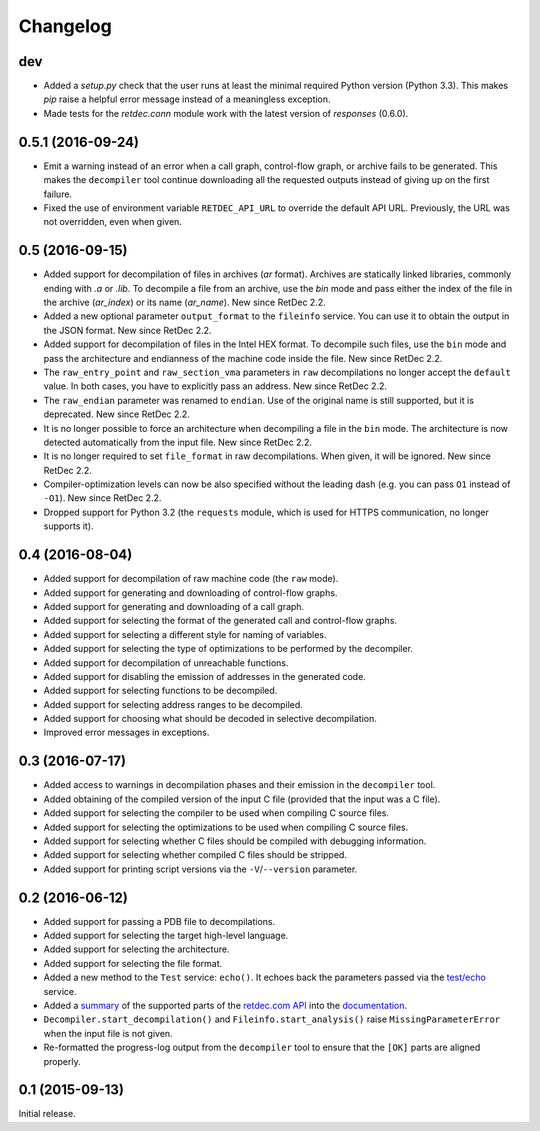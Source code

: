 Changelog
=========

dev
---

* Added a `setup.py` check that the user runs at least the minimal required
  Python version (Python 3.3). This makes `pip` raise a helpful error message
  instead of a meaningless exception.
* Made tests for the `retdec.conn` module work with the latest version of
  `responses` (0.6.0).

0.5.1 (2016-09-24)
------------------

* Emit a warning instead of an error when a call graph, control-flow graph, or
  archive fails to be generated. This makes the ``decompiler`` tool continue
  downloading all the requested outputs instead of giving up on the first
  failure.
* Fixed the use of environment variable ``RETDEC_API_URL`` to override the
  default API URL. Previously, the URL was not overridden, even when given.

0.5 (2016-09-15)
----------------

* Added support for decompilation of files in archives (`ar` format). Archives
  are statically linked libraries, commonly ending with `.a` or `.lib`. To
  decompile a file from an archive, use the `bin` mode and pass either the
  index of the file in the archive (`ar_index`) or its name (`ar_name`). New
  since RetDec 2.2.
* Added a new optional parameter ``output_format`` to the ``fileinfo`` service.
  You can use it to obtain the output in the JSON format. New since RetDec 2.2.
* Added support for decompilation of files in the Intel HEX format. To
  decompile such files, use the ``bin`` mode and pass the architecture and
  endianness of the machine code inside the file. New since RetDec 2.2.
* The ``raw_entry_point`` and ``raw_section_vma`` parameters in ``raw``
  decompilations no longer accept the ``default`` value. In both cases, you
  have to explicitly pass an address. New since RetDec 2.2.
* The ``raw_endian`` parameter was renamed to ``endian``. Use of the original
  name is still supported, but it is deprecated. New since RetDec 2.2.
* It is no longer possible to force an architecture when decompiling a file in
  the ``bin`` mode. The architecture is now detected automatically from the
  input file. New since RetDec 2.2.
* It is no longer required to set ``file_format`` in raw decompilations. When
  given, it will be ignored. New since RetDec 2.2.
* Compiler-optimization levels can now be also specified without the leading
  dash (e.g. you can pass ``O1`` instead of ``-O1``). New since RetDec 2.2.
* Dropped support for Python 3.2 (the ``requests`` module, which is used for
  HTTPS communication, no longer supports it).

0.4 (2016-08-04)
----------------

* Added support for decompilation of raw machine code (the ``raw`` mode).
* Added support for generating and downloading of control-flow graphs.
* Added support for generating and downloading of a call graph.
* Added support for selecting the format of the generated call and control-flow
  graphs.
* Added support for selecting a different style for naming of variables.
* Added support for selecting the type of optimizations to be performed by the
  decompiler.
* Added support for decompilation of unreachable functions.
* Added support for disabling the emission of addresses in the generated code.
* Added support for selecting functions to be decompiled.
* Added support for selecting address ranges to be decompiled.
* Added support for choosing what should be decoded in selective decompilation.
* Improved error messages in exceptions.

0.3 (2016-07-17)
----------------

* Added access to warnings in decompilation phases and their emission in the
  ``decompiler`` tool.
* Added obtaining of the compiled version of the input C file (provided that
  the input was a C file).
* Added support for selecting the compiler to be used when compiling C source
  files.
* Added support for selecting the optimizations to be used when compiling C
  source files.
* Added support for selecting whether C files should be compiled with debugging
  information.
* Added support for selecting whether compiled C files should be stripped.
* Added support for printing script versions via the ``-V``/``--version``
  parameter.

0.2 (2016-06-12)
----------------

* Added support for passing a PDB file to decompilations.
* Added support for selecting the target high-level language.
* Added support for selecting the architecture.
* Added support for selecting the file format.
* Added a new method to the ``Test`` service: ``echo()``. It echoes back the
  parameters passed via the `test/echo
  <https://retdec.com/api/docs/test.html#parameter-passing>`_ service.
* Added a `summary
  <https://retdec-python.readthedocs.io/en/latest/status.html>`_ of the
  supported parts of the `retdec.com API
  <https://retdec.com/api/docs/index.html>`_ into the `documentation
  <https://retdec-python.readthedocs.io/en/latest/>`_.
* ``Decompiler.start_decompilation()`` and ``Fileinfo.start_analysis()`` raise
  ``MissingParameterError`` when the input file is not given.
* Re-formatted the progress-log output from the ``decompiler`` tool to ensure
  that the ``[OK]`` parts are aligned properly.

0.1 (2015-09-13)
----------------

Initial release.
